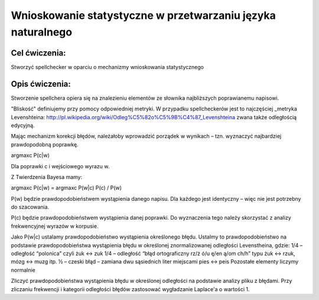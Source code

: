 Wnioskowanie statystyczne w przetwarzaniu języka naturalnego
============================================================

Cel ćwiczenia:
--------------
Stworzyć spellchecker w oparciu o mechanizmy wnioskowania statystycznego

Opis ćwiczenia:
---------------

Stworzenie spellchera opiera się na znalezieniu elementów ze słownika najbliższych poprawianemu napisowi.

"Bliskość" definiujemy przy pomocy odpowiedniej metryki. W przypadku spellcheckerów jest to najczęściej _metryka Levenshteina: http://pl.wikipedia.org/wiki/Odleg%C5%82o%C5%9B%C4%87_Levenshteina zwana także odległością edycyjną.  

Mając mechanizm korekcji błędów, należałoby wprowadzić porządek w wynikach – tzn. wyznaczyć najbardziej prawdopodobną poprawkę.

argmaxc P(c|w) 

Dla poprawki c i wejściowego wyrazu w.

Z Twierdzenia Bayesa mamy:

argmaxc P(c|w) = argmaxc P(w|c) P(c) / P(w)

P(w) będzie prawdopodobieństwem wystąpienia danego napisu. Dla każdego jest identyczny – więc nie jest potrzebny do szacowania.

P(c) będzie prawdopodobieństwem wystąpienia danej poprawki.  Do wyznaczenia tego należy skorzystać z analizy frekwencyjnej wyrazów w korpusie.

Jako P(w|c) ustalamy prawdopodobieństwo wystąpienia określonego błędu. Ustalmy to prawdopodobieństwo na podstawie prawdopodobieństwa wystąpienia błędu w określonej znormalizowanej odległości Levenstheina, gdzie:
1/4 – odległość “polonica” czyli żuk ↔ zuk
1/4 – odległość “błąd ortograficzny rz/ż ó/u ę/en ą/om ch/h” typu żuk ↔ rzuk, mózg ↔ muzg itp. 
½ – czeski błąd – zamiana dwu sąsiednich liter miejscami pies ↔ peis
Pozostałe elementy liczymy normalnie

Zliczyć prawdopodobieństwa wystąpienia błędu w określonej odległości na podstawie analizy pliku z błędami.
Przy zliczaniu frekwencji i kategorii odległości błędów zastosować wygładzanie Laplace'a o wartości 1. 
